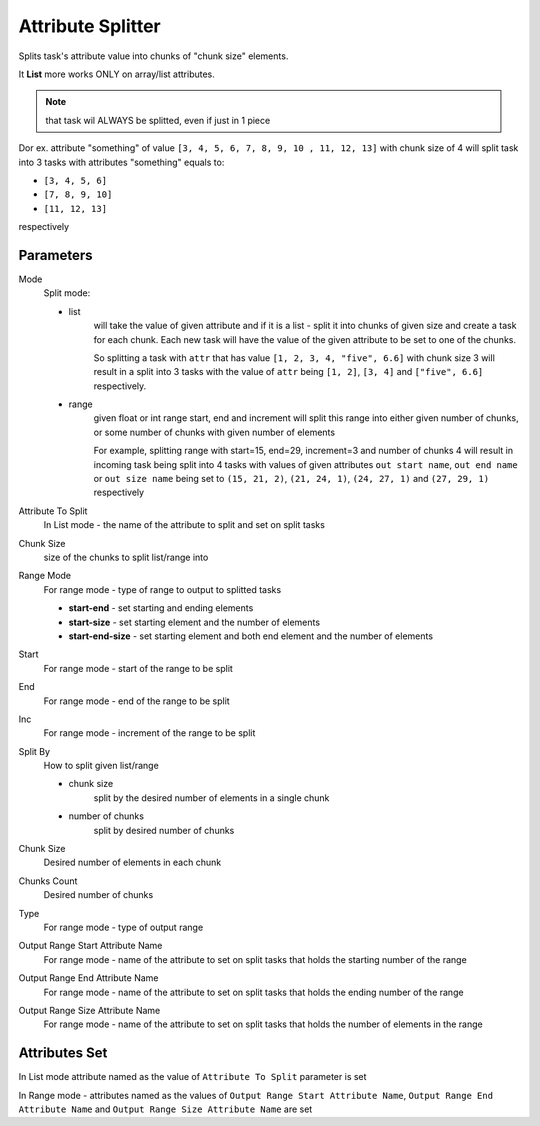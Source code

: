 .. _nodes/core/attribute_splitter:

==================
Attribute Splitter
==================

Splits task's attribute value into chunks of "chunk size" elements.

It **List** more works ONLY on array/list attributes.

.. note::
    that task wil ALWAYS be splitted, even if just in 1 piece

Dor ex. attribute "something" of value ``[3, 4, 5, 6, 7, 8, 9, 10 , 11, 12, 13]`` with chunk size of 4
will split task into 3 tasks with attributes "something" equals to:

* ``[3, 4, 5, 6]``
* ``[7, 8, 9, 10]``
* ``[11, 12, 13]``

respectively

Parameters
==========

Mode
    Split mode:

    * list
        will take the value of given attribute and if it is a list - split it into chunks of given size
        and create a task for each chunk. Each new task will have the value of the given attribute to be set
        to one of the chunks.

        So splitting a task with ``attr`` that has value ``[1, 2, 3, 4, "five", 6.6]`` with chunk size 3 will result
        in a split into 3 tasks with the value of ``attr`` being ``[1, 2]``, ``[3, 4]`` and ``["five", 6.6]`` respectively.
    * range
        given float or int range start, end and increment will split this range into either given number of chunks, or some number of chunks
        with given number of elements

        For example, splitting range with start=15, end=29, increment=3 and number of chunks 4
        will result in incoming task being split into 4 tasks with values of given attributes
        ``out start name``, ``out end name`` or ``out size name`` being set to
        ``(15, 21, 2)``, ``(21, 24, 1)``, ``(24, 27, 1)`` and ``(27, 29, 1)`` respectively
Attribute To Split
    In List mode - the name of the attribute to split and set on split tasks
Chunk Size
    size of the chunks to split list/range into
Range Mode
    For range mode - type of range to output to splitted tasks

    * **start-end** - set starting and ending elements
    * **start-size** - set starting element and the number of elements
    * **start-end-size** - set starting element and both end element and the number of elements
Start
    For range mode - start of the range to be split
End
    For range mode - end of the range to be split
Inc
    For range mode - increment of the range to be split
Split By
    How to split given list/range

    * chunk size
        split by the desired number of elements in a single chunk

    * number of chunks
        split by desired number of chunks
Chunk Size
    Desired number of elements in each chunk
Chunks Count
    Desired number of chunks
Type
    For range mode - type of output range
Output Range Start Attribute Name
    For range mode - name of the attribute to set on split tasks that holds the starting number of the range
Output Range End Attribute Name
    For range mode - name of the attribute to set on split tasks that holds the ending number of the range
Output Range Size Attribute Name
    For range mode - name of the attribute to set on split tasks that holds the number of elements in the range


Attributes Set
==============

In List mode attribute named as the value of ``Attribute To Split`` parameter is set

In Range mode - attributes named as the values of ``Output Range Start Attribute Name``, ``Output Range End Attribute Name`` and ``Output Range Size Attribute Name`` are set
